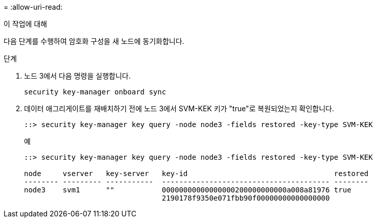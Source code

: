 = 
:allow-uri-read: 


.이 작업에 대해
다음 단계를 수행하여 암호화 구성을 새 노드에 동기화합니다.

.단계
. 노드 3에서 다음 명령을 실행합니다.
+
`security key-manager onboard sync`

. 데이터 애그리게이트를 재배치하기 전에 노드 3에서 SVM-KEK 키가 "true"로 복원되었는지 확인합니다.
+
[listing]
----
::> security key-manager key query -node node3 -fields restored -key-type SVM-KEK
----
+
.예
[listing]
----
::> security key-manager key query -node node3 -fields restored -key-type SVM-KEK

node     vserver   key-server   key-id                                  restored
-------- --------- -----------  --------------------------------------- --------
node3    svm1      ""           00000000000000000200000000000a008a81976 true
                                2190178f9350e071fbb90f00000000000000000
----

